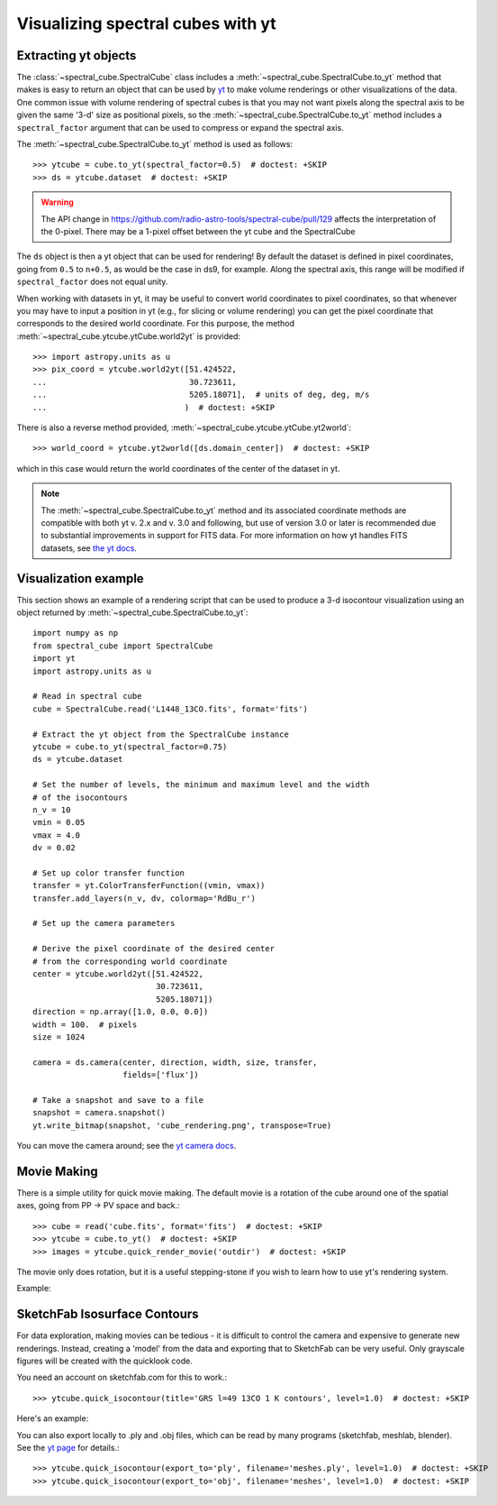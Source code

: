 Visualizing spectral cubes with yt
==================================

Extracting yt objects
---------------------

The :class:`~spectral_cube.SpectralCube` class includes a
:meth:`~spectral_cube.SpectralCube.to_yt` method that makes is easy to return
an object that can be used by `yt <http://yt-project.org>`_ to make volume
renderings or other visualizations of the data. One common issue with volume
rendering of spectral cubes is that you may not want pixels along the
spectral axis to be given the same '3-d' size as positional pixels, so the
:meth:`~spectral_cube.SpectralCube.to_yt` method includes a
``spectral_factor`` argument that can be used to compress or expand the
spectral axis.

The :meth:`~spectral_cube.SpectralCube.to_yt` method is used as follows::

    >>> ytcube = cube.to_yt(spectral_factor=0.5)  # doctest: +SKIP
    >>> ds = ytcube.dataset  # doctest: +SKIP

.. WARNING:: The API change in
   https://github.com/radio-astro-tools/spectral-cube/pull/129 affects the
   interpretation of the 0-pixel.  There may be a 1-pixel offset between the yt
   cube and the SpectralCube

The ``ds`` object is then a yt object that can be used for rendering! By
default the dataset is defined in pixel coordinates, going from ``0.5`` to
``n+0.5``, as would be the case in ds9, for example. Along the spectral axis,
this range will be modified if ``spectral_factor`` does not equal unity.

When working with datasets in yt, it may be useful to convert world coordinates
to pixel coordinates, so that whenever you may have to input a position in yt
(e.g., for slicing or volume rendering) you can get the pixel coordinate that
corresponds to the desired world coordinate. For this purpose, the method
:meth:`~spectral_cube.ytcube.ytCube.world2yt` is provided::

    >>> import astropy.units as u
    >>> pix_coord = ytcube.world2yt([51.424522,
    ...                              30.723611,
    ...                              5205.18071],  # units of deg, deg, m/s
    ...                             )  # doctest: +SKIP

There is also a reverse method provided, :meth:`~spectral_cube.ytcube.ytCube.yt2world`::

    >>> world_coord = ytcube.yt2world([ds.domain_center])  # doctest: +SKIP

which in this case would return the world coordinates of the center of the dataset
in yt.

.. TODO: add a way to center it on a specific coordinate and return in world
.. coordinate offset.

.. note::

    The :meth:`~spectral_cube.SpectralCube.to_yt` method and its associated
    coordinate methods are compatible with both yt v. 2.x and v. 3.0 and
    following, but use of version 3.0 or later is recommended due to
    substantial improvements in support for FITS data. For more information on
    how yt handles FITS datasets, see `the yt docs
    <http://yt-project.org/doc/examining/loading_data.html#fits-data>`_.

Visualization example
---------------------

This section shows an example of a rendering script that can be used to
produce a 3-d isocontour visualization using an object returned by
:meth:`~spectral_cube.SpectralCube.to_yt`::

    import numpy as np
    from spectral_cube import SpectralCube
    import yt
    import astropy.units as u

    # Read in spectral cube
    cube = SpectralCube.read('L1448_13CO.fits', format='fits')

    # Extract the yt object from the SpectralCube instance
    ytcube = cube.to_yt(spectral_factor=0.75)
    ds = ytcube.dataset

    # Set the number of levels, the minimum and maximum level and the width
    # of the isocontours
    n_v = 10
    vmin = 0.05
    vmax = 4.0
    dv = 0.02

    # Set up color transfer function
    transfer = yt.ColorTransferFunction((vmin, vmax))
    transfer.add_layers(n_v, dv, colormap='RdBu_r')

    # Set up the camera parameters

    # Derive the pixel coordinate of the desired center
    # from the corresponding world coordinate
    center = ytcube.world2yt([51.424522,
                              30.723611,
                              5205.18071])
    direction = np.array([1.0, 0.0, 0.0])
    width = 100.  # pixels
    size = 1024

    camera = ds.camera(center, direction, width, size, transfer,
                       fields=['flux'])

    # Take a snapshot and save to a file
    snapshot = camera.snapshot()
    yt.write_bitmap(snapshot, 'cube_rendering.png', transpose=True)

You can move the camera around; see the `yt camera docs
<https://yt-project.org/doc/reference/api/yt.visualization.volume_rendering.camera.html>`_.

Movie Making
------------

There is a simple utility for quick movie making.  The default movie is a rotation
of the cube around one of the spatial axes, going from PP -> PV space and back.::

    >>> cube = read('cube.fits', format='fits')  # doctest: +SKIP
    >>> ytcube = cube.to_yt()  # doctest: +SKIP
    >>> images = ytcube.quick_render_movie('outdir')  # doctest: +SKIP

The movie only does rotation, but it is a useful stepping-stone if you wish to
learn how to use yt's rendering system.

Example:

.. raw:: html

   <iframe src="http://player.vimeo.com/video/104489207" width=500 height=281
   frameborder=0 webkitallowfullscreen mozallowfullscreen allowfullscreen>
   </iframe>

SketchFab Isosurface Contours
-----------------------------

For data exploration, making movies can be tedious - it is difficult to control
the camera and expensive to generate new renderings.  Instead, creating a 'model'
from the data and exporting that to SketchFab can be very useful.  Only
grayscale figures will be created with the quicklook code.

You need an account on sketchfab.com for this to work.::

   >>> ytcube.quick_isocontour(title='GRS l=49 13CO 1 K contours', level=1.0)  # doctest: +SKIP


Here's an example:

.. raw:: html

   <iframe width="640" height="480" src="https://sketchfab.com/models/4933bb846b374e71a2765373a0be9fef/embed" frameborder="0" allowfullscreen mozallowfullscreen="true" webkitallowfullscreen="true" onmousewheel=""></iframe>

   <p style="font-size: 13px; font-weight: normal; margin: 5px; color: #4A4A4A;">
       <a href="https://sketchfab.com/models/4933bb846b374e71a2765373a0be9fef" style="font-weight: bold; color: #1CAAD9;">GRS l=49 13CO 1 K contours</a>
       by <a href="https://sketchfab.com/keflavich" style="font-weight: bold; color: #1CAAD9;">keflavich</a>
       on <a href="https://sketchfab.com" style="font-weight: bold; color: #1CAAD9;">Sketchfab</a>
   </p>

You can also export locally to .ply and .obj files, which can be read by many
programs (sketchfab, meshlab, blender).  See the `yt page
<http://yt-project.org/doc/visualizing/sketchfab.html>`_ for details.::

   >>> ytcube.quick_isocontour(export_to='ply', filename='meshes.ply', level=1.0)  # doctest: +SKIP
   >>> ytcube.quick_isocontour(export_to='obj', filename='meshes', level=1.0)  # doctest: +SKIP
